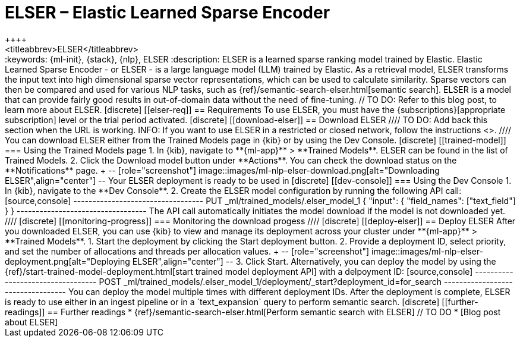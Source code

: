 [[ml-nlp-elser]]
= ELSER – Elastic Learned Sparse Encoder
++++
<titleabbrev>ELSER</titleabbrev>
++++

:keywords: {ml-init}, {stack}, {nlp}, ELSER
:description: ELSER is a learned sparse ranking model trained by Elastic.

Elastic Learned Sparse Encoder - or ELSER - is a large language model (LLM) 
trained by Elastic. As a retrieval model, ELSER transforms the input text into 
high dimensional sparse vector representations, which can be used to calculate 
similarity. Sparse vectors can then be compared and used for various NLP tasks, 
such as {ref}/semantic-search-elser.html[semantic search].

ELSER is a model that can provide fairly good results in out-of-domain data 
without the need of fine-tuning.
// TO DO: Refer to this blog post, to learn more about ELSER.


[discrete]
[[elser-req]]
== Requirements

To use ELSER, you must have the {subscriptions}[appropriate subscription] level 
or the trial period activated.


[discrete]
[[download-elser]]
== Download ELSER

////
TO DO: Add back this section when the URL is working.
INFO: If you want to use ELSER in a restricted or closed network, follow the 
instructions <<ml-nlp-deploy-model-air-gapped,here>>.
////

You can download ELSER either from the Trained Models page in {kib} or by using 
the Dev Console.

[discrete]
[[trained-model]]
=== Using the Trained Models page

1. In {kib}, navigate to **{ml-app}** > **Trained Models**. ELSER can be found 
in the list of Trained Models.
2. Click the Download model button under **Actions**. You can check the download 
status on the **Notifications** page.
+
--
[role="screenshot"]
image::images/ml-nlp-elser-download.png[alt="Downloading ELSER",align="center"]
--

Your ELSER deployment is ready to be used in 

[discrete]
[[dev-console]]
=== Using the Dev Console

1. In {kib}, navigate to the **Dev Console**.
2. Create the ELSER model configuration by running the following API call:

[source,console]
----------------------------------
PUT _ml/trained_models/.elser_model_1
{
  "input": {
	"field_names": ["text_field"]
  }
}
----------------------------------

The API call automatically initiates the model download if the model is not 
downloaded yet.

////
[discrete]
[[monitoring-progress]]
=== Monitoring the download progess
////


[discrete]
[[deploy-elser]]
== Deploy ELSER

After you downloaded ELSER, you can use {kib} to view and manage its deployment 
across your cluster under **{ml-app}** > **Trained Models**.

1. Start the deployment by clicking the Start deployment button.
2. Provide a deployment ID, select priority, and set the number of allocations 
and threads per allocation values.
+
--
[role="screenshot"]
image::images/ml-nlp-elser-deployment.png[alt="Deploying ELSER",align="center"]
--
3. Click Start.

Alternatively, you can deploy the model by using the 
{ref}/start-trained-model-deployment.html[start trained model deployment API] 
with a delpoyment ID:

[source,console]
----------------------------------
POST _ml/trained_models/.elser_model_1/deployment/_start?deployment_id=for_search
----------------------------------

You can deploy the model multiple times with different deployment IDs.

After the deployment is complete, ELSER is ready to use either in an ingest 
pipeline or in a `text_expansion` query to perform semantic search.


[discrete]
[[further-readings]]
== Further readings

* {ref}/semantic-search-elser.html[Perform semantic search with ELSER]
// TO DO * [Blog post about ELSER]
